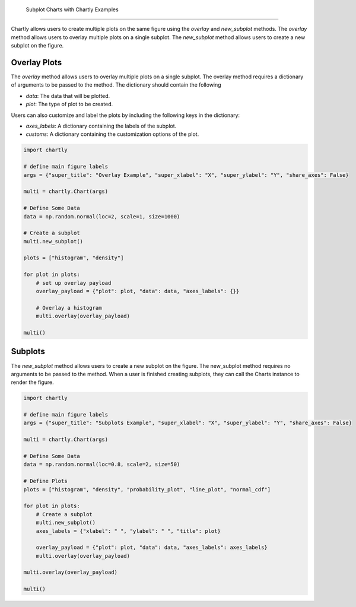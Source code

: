  Subplot Charts with Chartly Examples
=====================================

Chartly allows users to create multiple plots on the same figure using the `overlay` and `new_subplot` methods. The `overlay` method allows users to overlay multiple plots on a single subplot. The `new_subplot` method allows users to create a new subplot on the figure.


Overlay Plots
~~~~~~~~~~~~~

The `overlay` method allows users to overlay multiple plots on a single subplot. The overlay method requires a dictionary of arguments to be passed to the method. The dictionary should contain the following

- `data`: The data that will be plotted.
- `plot`: The type of plot to be created.

Users can also customize and label the plots by including the following keys in the dictionary:

- `axes_labels`: A dictionary containing the labels of the subplot.
- `customs`: A dictionary containing the customization options of the plot.

.. code-block:: python

    import chartly

    # define main figure labels
    args = {"super_title": "Overlay Example", "super_xlabel": "X", "super_ylabel": "Y", "share_axes": False}

    multi = chartly.Chart(args)

    # Define Some Data
    data = np.random.normal(loc=2, scale=1, size=1000)

    # Create a subplot
    multi.new_subplot()

    plots = ["histogram", "density"]

    for plot in plots:
        # set up overlay payload
        overlay_payload = {"plot": plot, "data": data, "axes_labels": {}}

        # Overlay a histogram
        multi.overlay(overlay_payload)

    multi()


.. image:: https://clidapp.s3.amazonaws.com/static/server/img/overlay_hetero_eg.jpg
    :alt: OverlayHeteroExample
    :align: center


Subplots
~~~~~~~~

The `new_subplot` method allows users to create a new subplot on the figure. The new_subplot method requires no arguments to be passed to the method. When a user is finished creating subplots, they can call the Charts instance to render the figure.


.. code-block:: python

    import chartly

    # define main figure labels
    args = {"super_title": "Subplots Example", "super_xlabel": "X", "super_ylabel": "Y", "share_axes": False}

    multi = chartly.Chart(args)

    # Define Some Data
    data = np.random.normal(loc=0.8, scale=2, size=50)

    # Define Plots
    plots = ["histogram", "density", "probability_plot", "line_plot", "normal_cdf"]

    for plot in plots:
        # Create a subplot
        multi.new_subplot()
        axes_labels = {"xlabel": " ", "ylabel": " ", "title": plot}

        overlay_payload = {"plot": plot, "data": data, "axes_labels": axes_labels}
        multi.overlay(overlay_payload)

    multi.overlay(overlay_payload)

    multi()

.. image:: https://clidapp.s3.amazonaws.com/static/server/img/subplots_eg.jpg
    :alt: SubplotsExample
    :align: center

